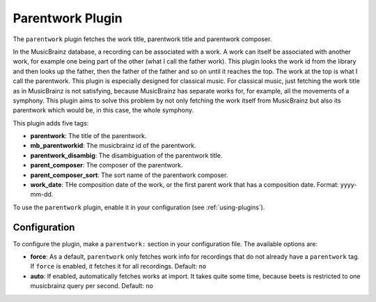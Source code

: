 Parentwork Plugin
=================

The ``parentwork`` plugin fetches the work title, parentwork title and 
parentwork composer. 

In the MusicBrainz database, a recording can be associated with a work. A 
work can itself be associated with another work, for example one being part 
of the other (what I call the father work). This plugin looks the work id 
from the library and then looks up the father, then the father of the father 
and so on until it reaches the top. The work at the top is what I call the 
parentwork. This plugin is especially designed for classical music. For 
classical music, just fetching the work title as in MusicBrainz is not 
satisfying, because MusicBrainz has separate works for, for example, all the 
movements of a symphony. This plugin aims to solve this problem by not only 
fetching the work itself from MusicBrainz but also its parentwork which would 
be, in this case, the whole symphony. 

This plugin adds five tags: 

- **parentwork**: The title of the parentwork.  
- **mb_parentworkid**: The musicbrainz id of the parentwork. 
- **parentwork_disambig**: The disambiguation of the parentwork title. 
- **parent_composer**: The composer of the parentwork. 
- **parent_composer_sort**: The sort name of the parentwork composer. 
- **work_date**: THe composition date of the work, or the first parent work 
  that has a composition date. Format: yyyy-mm-dd. 

To use the ``parentwork`` plugin, enable it in your configuration (see
:ref:`using-plugins`).

Configuration
-------------

To configure the plugin, make a ``parentwork:`` section in your
configuration file. The available options are:

- **force**: As a default, ``parentwork`` only fetches work info for 
  recordings that do not already have a ``parentwork`` tag. If ``force`` 
  is enabled, it fetches it for all recordings. 
  Default: ``no``
  
- **auto**: If enabled, automatically fetches works at import. It takes quite 
  some time, because beets is restricted to one musicbrainz query per second. 
  Default: ``no``

